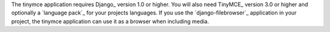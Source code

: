 The tinymce application requires Django_ version 1.0 or higher. You will also
need TinyMCE_ version 3.0 or higher and optionally a `language pack`_ for your
projects languages. If you use the `django-filebrowser`_ application in your
project, the tinymce application can use it as a browser when including media.

.. _T<caret> http://www.tiny.com